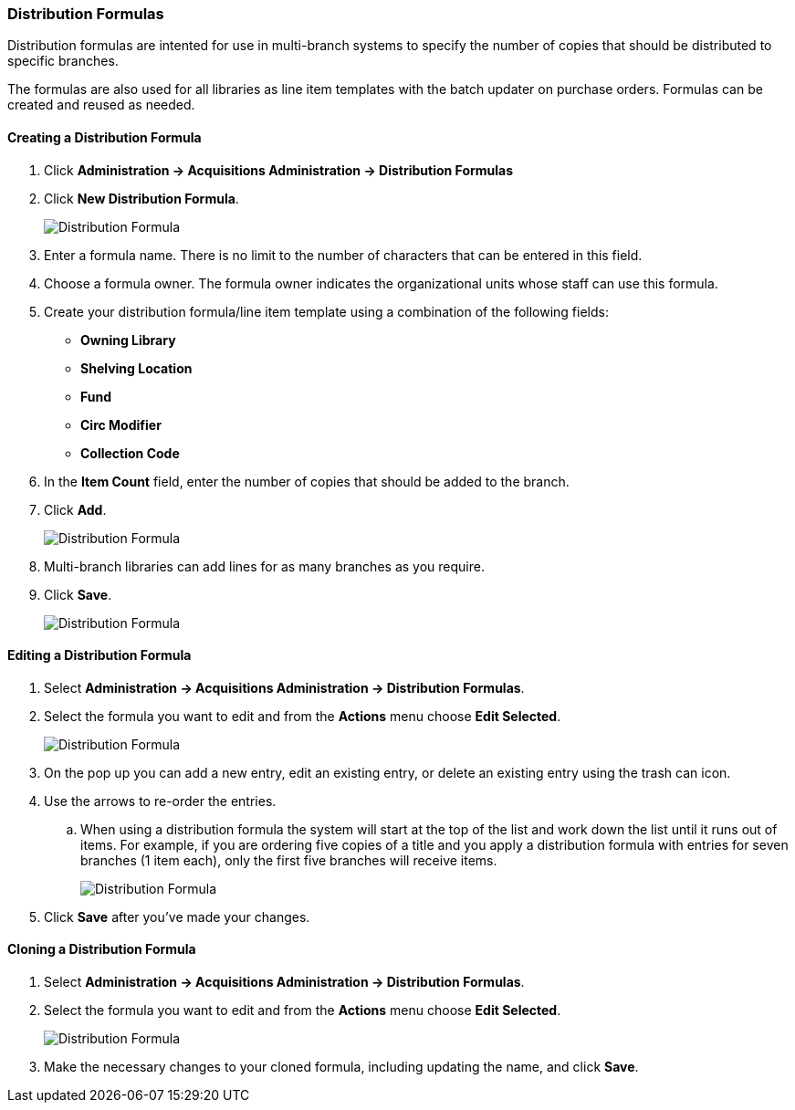 Distribution Formulas
~~~~~~~~~~~~~~~~~~~~~
(((administration, distribution formulas)))
(((distribution formulas)))


Distribution formulas are intented for use in multi-branch systems to specify the number of copies that should be 
distributed to specific branches. 

The formulas are also used for all libraries as line item templates with the batch updater on purchase orders. Formulas 
can be created and reused as needed.

Creating a Distribution Formula
^^^^^^^^^^^^^^^^^^^^^^^^^^^^^^^

. Click *Administration -> Acquisitions Administration -> Distribution Formulas*
. Click *New Distribution Formula*.
+
image::images/administration/distribution-formula-1.png[scaledwidth="75%",alt="Distribution Formula"]
+
. Enter a formula name. There is no limit to the number of characters that can be entered in this field.
. Choose a formula owner. The formula owner indicates the organizational units whose staff can use this formula.
. Create your distribution formula/line item template using a combination of the following fields:
+
** *Owning Library*
** *Shelving Location*
** *Fund*
** *Circ Modifier*
** *Collection Code*
+
. In the *Item Count* field, enter the number of copies that should be added to the branch.
. Click *Add*.
+
image::images/administration/distribution-formula-2.png[scaledwidth="75%",alt="Distribution Formula"]
+
. Multi-branch libraries can add lines for as many branches as you require.
. Click *Save*.
+
image::images/administration/distribution-formula-3.png[scaledwidth="75%",alt="Distribution Formula"]


Editing a Distribution Formula
^^^^^^^^^^^^^^^^^^^^^^^^^^^^^^

. Select *Administration -> Acquisitions Administration -> Distribution Formulas*.
. Select the formula you want to edit and from the *Actions* menu choose *Edit Selected*.
+
image::images/administration/distribution-formula-4.png[scaledwidth="75%",alt="Distribution Formula"]
+
. On the pop up you can add a new entry, edit an existing entry, or delete an existing entry using the 
trash can icon.
. Use the arrows to re-order the entries.
.. When using a distribution formula the system will start at the top of the list and work down the list until it runs out of items. 
For example, if you are ordering five copies of a title and you apply a distribution formula with entries for 
seven branches (1 item each), only the first five branches will receive items.
+
image::images/administration/distribution-formula-5.png[scaledwidth="75%",alt="Distribution Formula"]
+
. Click *Save* after you've made your changes.

Cloning a Distribution Formula
^^^^^^^^^^^^^^^^^^^^^^^^^^^^^^

. Select *Administration -> Acquisitions Administration -> Distribution Formulas*.
. Select the formula you want to edit and from the *Actions* menu choose *Edit Selected*.
+
image::images/administration/distribution-formula-6.png[scaledwidth="75%",alt="Distribution Formula"]
+
. Make the necessary changes to your cloned formula, including updating the name,
 and click *Save*.
